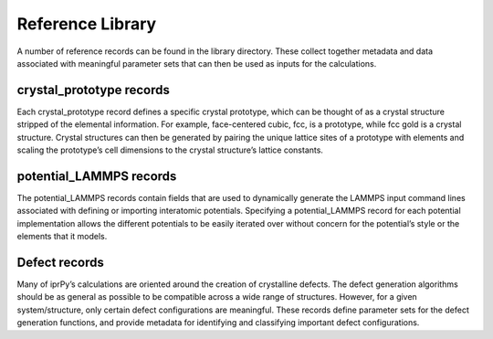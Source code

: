 
Reference Library
*****************

A number of reference records can be found in the library directory.
These collect together metadata and data associated with meaningful
parameter sets that can then be used as inputs for the calculations.


crystal_prototype records
=========================

Each crystal_prototype record defines a specific crystal prototype,
which can be thought of as a crystal structure stripped of the
elemental information.  For example, face-centered cubic, fcc, is a
prototype, while fcc gold is a crystal structure.  Crystal structures
can then be generated by pairing the unique lattice sites of a
prototype with elements and scaling the prototype’s cell dimensions to
the crystal structure’s lattice constants.


potential_LAMMPS records
========================

The potential_LAMMPS records contain fields that are used to
dynamically generate the LAMMPS input command lines associated with
defining or importing interatomic potentials.  Specifying a
potential_LAMMPS record for each potential implementation allows the
different potentials to be easily iterated over without concern for
the potential’s style or the elements that it models.


Defect records
==============

Many of iprPy’s calculations are oriented around the creation of
crystalline defects.  The defect generation algorithms should be as
general as possible to be compatible across a wide range of
structures. However, for a given system/structure, only certain defect
configurations are meaningful.  These records define parameter sets
for the defect generation functions, and provide metadata for
identifying and classifying important defect configurations.

